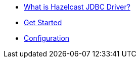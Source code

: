 * xref:overview.adoc[What is Hazelcast JDBC Driver?]
* xref:get-started.adoc[Get Started]
* xref:configuration.adoc[Configuration]